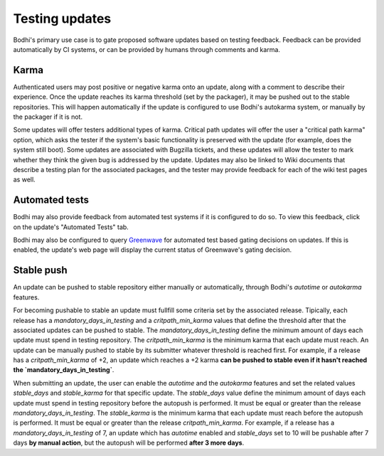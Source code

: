 ===============
Testing updates
===============

Bodhi's primary use case is to gate proposed software updates based on testing feedback. Feedback
can be provided automatically by CI systems, or can be provided by humans through comments and
karma.


Karma
=====

Authenticated users may post positive or negative karma onto an update, along with a comment to
describe their experience. Once the update reaches its karma threshold (set by the packager), it may
be pushed out to the stable repositories. This will happen automatically if the update is configured
to use Bodhi's autokarma system, or manually by the packager if it is not.

Some updates will offer testers additional types of karma. Critical path updates will offer the user
a "critical path karma" option, which asks the tester if the system's basic functionality is
preserved with the update (for example, does the system still boot). Some updates are associated
with Bugzilla tickets, and these updates will allow the tester to mark whether they think the given
bug is addressed by the update. Updates may also be linked to Wiki documents that describe a testing
plan for the associated packages, and the tester may provide feedback for each of the wiki test
pages as well.


Automated tests
===============

Bodhi may also provide feedback from automated test systems if it is configured to do so. To view
this feedback, click on the update's "Automated Tests" tab.

Bodhi may also be configured to query `Greenwave`_ for automated test based gating decisions on
updates. If this is enabled, the update's web page will display the current status of Greenwave's
gating decision.


Stable push
===========

An update can be pushed to stable repository either manually or automatically, through Bodhi's
`autotime` or `autokarma` features.

For becoming pushable to stable an update must fullfill some criteria set by the associated
release. Tipically, each release has a `mandatory_days_in_testing` and a `critpath_min_karma`
values that define the threshold after that the associated updates can be pushed to stable.
The `mandatory_days_in_testing` define the minimum amount of days each update must spend in
testing repository. The `critpath_min_karma` is the minimum karma that each update must reach.
An update can be manually pushed to stable by its submitter whatever threshold is reached first.
For example, if a release has a `critpath_min_karma` of +2, an update which reaches a +2 karma
**can be pushed to stable even if it hasn't reached the `mandatory_days_in_testing`**.

When submitting an update, the user can enable the `autotime` and the `autokarma` features and
set the related values `stable_days` and `stable_karma` for that specific update.
The `stable_days` value define the minimum amount of days each update must spend in
testing repository before the autopush is performed. It must be equal or greater than the release
`mandatory_days_in_testing`. The `stable_karma` is the minimum karma that each update must reach
before the autopush is performed. It must be equal or greater than the release `critpath_min_karma`.
For example, if a release has a `mandatory_days_in_testing` of 7, an update which has `autotime`
enabled and `stable_days` set to 10 will be pushable after 7 days **by manual action**, but the
autopush will be performed **after 3 more days**.


.. _Greenwave: https://pagure.io/greenwave
